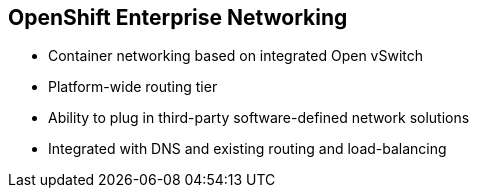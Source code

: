 
:noaudio:
== OpenShift Enterprise Networking

* Container networking based on integrated Open vSwitch
* Platform-wide routing tier 
* Ability to plug in third-party software-defined network solutions
* Integrated with DNS and existing routing and load-balancing

ifdef::showscript[]

=== Transcript

OpenShift Enterprise provides many networking capabilities based on the integrated Open vSwitch technologies in Red Hat Enterprise Linux. 
It provides a platform-wide routing tier to route traffic to applications. You can also integrate OpenShift Enterprise with third-party SDN solutions and your existing DNS, routing, and load-balancing methods.

endif::showscript[]



